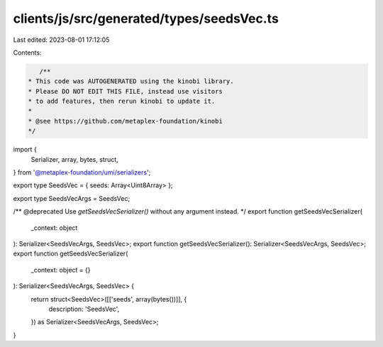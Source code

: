 clients/js/src/generated/types/seedsVec.ts
==========================================

Last edited: 2023-08-01 17:12:05

Contents:

.. code-block:: ts

    /**
 * This code was AUTOGENERATED using the kinobi library.
 * Please DO NOT EDIT THIS FILE, instead use visitors
 * to add features, then rerun kinobi to update it.
 *
 * @see https://github.com/metaplex-foundation/kinobi
 */

import {
  Serializer,
  array,
  bytes,
  struct,
} from '@metaplex-foundation/umi/serializers';

export type SeedsVec = { seeds: Array<Uint8Array> };

export type SeedsVecArgs = SeedsVec;

/** @deprecated Use `getSeedsVecSerializer()` without any argument instead. */
export function getSeedsVecSerializer(
  _context: object
): Serializer<SeedsVecArgs, SeedsVec>;
export function getSeedsVecSerializer(): Serializer<SeedsVecArgs, SeedsVec>;
export function getSeedsVecSerializer(
  _context: object = {}
): Serializer<SeedsVecArgs, SeedsVec> {
  return struct<SeedsVec>([['seeds', array(bytes())]], {
    description: 'SeedsVec',
  }) as Serializer<SeedsVecArgs, SeedsVec>;
}


